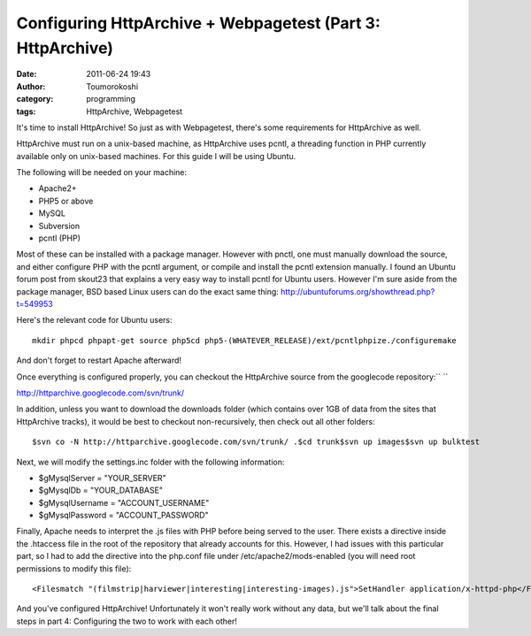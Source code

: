 Configuring HttpArchive + Webpagetest (Part 3: HttpArchive)
###########################################################
:date: 2011-06-24 19:43
:author: Toumorokoshi
:category: programming
:tags: HttpArchive, Webpagetest

It's time to install HttpArchive! So just as with Webpagetest, there's
some requirements for HttpArchive as well.

HttpArchive must run on a unix-based machine, as HttpArchive uses pcntl,
a threading function in PHP currently available only on unix-based
machines. For this guide I will be using Ubuntu.

The following will be needed on your machine:

-  Apache2+
-  PHP5 or above
-  MySQL
-  Subversion
-  pcntl (PHP)

.. raw:: html

   </p>

Most of these can be installed with a package manager. However with
pnctl, one must manually download the source, and either configure PHP
with the pcntl argument, or compile and install the pcntl extension
manually. I found an Ubuntu forum post from skout23 that explains a very
easy way to install pcntl for Ubuntu users. However I'm sure aside from
the package manager, BSD based Linux users can do the exact same thing:
http://ubuntuforums.org/showthread.php?t=549953

Here's the relevant code for Ubuntu users:

.. raw:: html

   <p>

::

    mkdir phpcd phpapt-get source php5cd php5-(WHATEVER_RELEASE)/ext/pcntlphpize./configuremake

.. raw:: html

   </p>

And don't forget to restart Apache afterward!

Once everything is configured properly, you can checkout the HttpArchive
source from the googlecode repository:\ `` ``

http://httparchive.googlecode.com/svn/trunk/

In addition, unless you want to download the downloads folder (which
contains over 1GB of data from the sites that HttpArchive tracks), it
would be best to checkout non-recursively, then check out all other
folders:

.. raw:: html

   <p>

::

    $svn co -N http://httparchive.googlecode.com/svn/trunk/ .$cd trunk$svn up images$svn up bulktest

.. raw:: html

   </p>

Next, we will modify the settings.inc folder with the following
information:

-  $gMysqlServer = "YOUR\_SERVER"
-  $gMysqlDb = "YOUR\_DATABASE"
-  $gMysqlUsername = "ACCOUNT\_USERNAME"
-  $gMysqlPassword = "ACCOUNT\_PASSWORD"

.. raw:: html

   </p>

Finally, Apache needs to interpret the .js files with PHP before being
served to the user. There exists a directive inside the .htaccess file
in the root of the repository that already accounts for this. However, I
had issues with this particular part, so I had to add the directive into
the php.conf file under /etc/apache2/mods-enabled (you will need root
permissions to modify this file):

.. raw:: html

   <p>

::

    <Filesmatch "(filmstrip|harviewer|interesting|interesting-images).js">SetHandler application/x-httpd-php</FilesMatch>

.. raw:: html

   </p>

And you've configured HttpArchive! Unfortunately it won't really work
without any data, but we'll talk about the final steps in part 4:
Configuring the two to work with each other!
